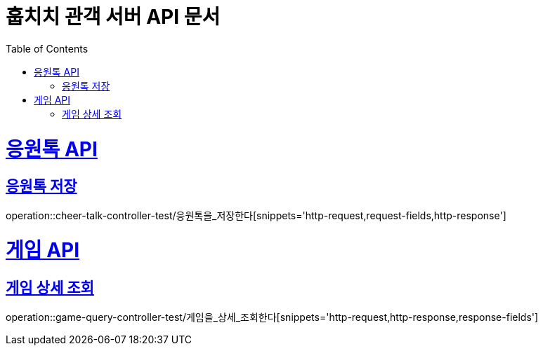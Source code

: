 = 훕치치 관객 서버 API 문서
:doctype: book
:icons: font
:source-highlighter: highlightjs
:toc: left
:toclevels: 1
:sectlinks:

= 응원톡 API
== 응원톡 저장
operation::cheer-talk-controller-test/응원톡을_저장한다[snippets='http-request,request-fields,http-response']

= 게임 API

== 게임 상세 조회
operation::game-query-controller-test/게임을_상세_조회한다[snippets='http-request,http-response,response-fields']
